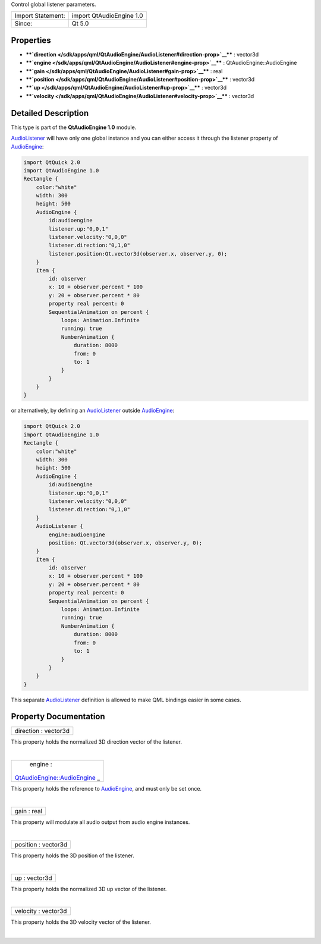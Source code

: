 Control global listener parameters.

+---------------------+----------------------------+
| Import Statement:   | import QtAudioEngine 1.0   |
+---------------------+----------------------------+
| Since:              | Qt 5.0                     |
+---------------------+----------------------------+

Properties
----------

-  ****`direction </sdk/apps/qml/QtAudioEngine/AudioListener#direction-prop>`__****
   : vector3d
-  ****`engine </sdk/apps/qml/QtAudioEngine/AudioListener#engine-prop>`__****
   : QtAudioEngine::AudioEngine
-  ****`gain </sdk/apps/qml/QtAudioEngine/AudioListener#gain-prop>`__****
   : real
-  ****`position </sdk/apps/qml/QtAudioEngine/AudioListener#position-prop>`__****
   : vector3d
-  ****`up </sdk/apps/qml/QtAudioEngine/AudioListener#up-prop>`__**** :
   vector3d
-  ****`velocity </sdk/apps/qml/QtAudioEngine/AudioListener#velocity-prop>`__****
   : vector3d

Detailed Description
--------------------

This type is part of the **QtAudioEngine 1.0** module.

`AudioListener </sdk/apps/qml/QtAudioEngine/AudioListener/>`__ will have
only one global instance and you can either access it through the
listener property of
`AudioEngine </sdk/apps/qml/QtAudioEngine/AudioEngine/>`__:

.. code:: qml

    import QtQuick 2.0
    import QtAudioEngine 1.0
    Rectangle {
        color:"white"
        width: 300
        height: 500
        AudioEngine {
            id:audioengine
            listener.up:"0,0,1"
            listener.velocity:"0,0,0"
            listener.direction:"0,1,0"
            listener.position:Qt.vector3d(observer.x, observer.y, 0);
        }
        Item {
            id: observer
            x: 10 + observer.percent * 100
            y: 20 + observer.percent * 80
            property real percent: 0
            SequentialAnimation on percent {
                loops: Animation.Infinite
                running: true
                NumberAnimation {
                    duration: 8000
                    from: 0
                    to: 1
                }
            }
        }
    }

or alternatively, by defining an
`AudioListener </sdk/apps/qml/QtAudioEngine/AudioListener/>`__ outside
`AudioEngine </sdk/apps/qml/QtAudioEngine/AudioEngine/>`__:

.. code:: qml

    import QtQuick 2.0
    import QtAudioEngine 1.0
    Rectangle {
        color:"white"
        width: 300
        height: 500
        AudioEngine {
            id:audioengine
            listener.up:"0,0,1"
            listener.velocity:"0,0,0"
            listener.direction:"0,1,0"
        }
        AudioListener {
            engine:audioengine
            position: Qt.vector3d(observer.x, observer.y, 0);
        }
        Item {
            id: observer
            x: 10 + observer.percent * 100
            y: 20 + observer.percent * 80
            property real percent: 0
            SequentialAnimation on percent {
                loops: Animation.Infinite
                running: true
                NumberAnimation {
                    duration: 8000
                    from: 0
                    to: 1
                }
            }
        }
    }

This separate
`AudioListener </sdk/apps/qml/QtAudioEngine/AudioListener/>`__
definition is allowed to make QML bindings easier in some cases.

Property Documentation
----------------------

+--------------------------------------------------------------------------+
|        \ direction : vector3d                                            |
+--------------------------------------------------------------------------+

This property holds the normalized 3D direction vector of the listener.

| 

+--------------------------------------------------------------------------+
|        \ engine :                                                        |
| `QtAudioEngine::AudioEngine </sdk/apps/qml/QtAudioEngine/AudioEngine/>`_ |
| _                                                                        |
+--------------------------------------------------------------------------+

This property holds the reference to
`AudioEngine </sdk/apps/qml/QtAudioEngine/AudioEngine/>`__, and must
only be set once.

| 

+--------------------------------------------------------------------------+
|        \ gain : real                                                     |
+--------------------------------------------------------------------------+

This property will modulate all audio output from audio engine
instances.

| 

+--------------------------------------------------------------------------+
|        \ position : vector3d                                             |
+--------------------------------------------------------------------------+

This property holds the 3D position of the listener.

| 

+--------------------------------------------------------------------------+
|        \ up : vector3d                                                   |
+--------------------------------------------------------------------------+

This property holds the normalized 3D up vector of the listener.

| 

+--------------------------------------------------------------------------+
|        \ velocity : vector3d                                             |
+--------------------------------------------------------------------------+

This property holds the 3D velocity vector of the listener.

| 
